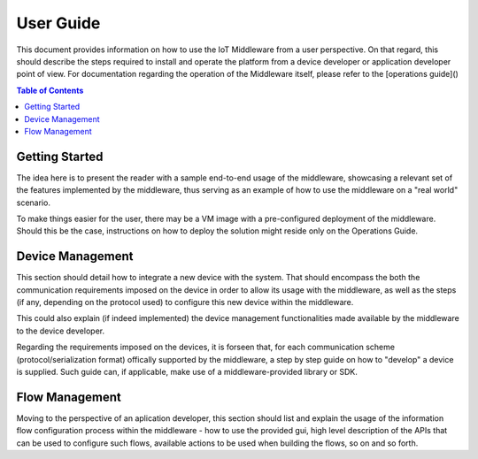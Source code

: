 User Guide
==========

This document provides information on how to use the IoT Middleware from a user perspective. On that
regard, this should describe the steps required to install and operate the platform from a device
developer or application developer point of view. For documentation regarding the operation of the
Middleware itself, please refer to the [operations guide]()

.. contents:: Table of Contents
  :local:

Getting Started
---------------

The idea here is to present the reader with a sample end-to-end usage of the middleware, showcasing
a relevant set of the features implemented by the middleware, thus serving as an example of how to
use the middleware on a "real world" scenario.

To make things easier for the user, there may be a VM image with a pre-configured deployment of the
middleware. Should this be the case, instructions on how to deploy the solution might reside only on
the Operations Guide.

Device Management
-----------------

This section should detail how to integrate a new device with the system. That should encompass
the both the communication requirements imposed on the device in order to allow its usage with
the middleware, as well as the steps (if any, depending on the protocol used) to configure this
new device within the middleware.

This could also explain (if indeed implemented) the device management functionalities made available
by the middleware to the device developer.

Regarding the requirements imposed on the devices, it is forseen that, for each communication scheme
(protocol/serialization format) offically supported by the middleware, a step by step guide on
how to "develop" a device is supplied. Such guide can, if applicable, make use of a middleware-provided
library or SDK.

Flow Management
---------------

Moving to the perspective of an aplication developer, this section should list and explain the usage
of the information flow configuration process within the middleware - how to use the provided gui,
high level description of the APIs that can be used to configure such flows, available actions to
be used when building the flows, so on and so forth.
